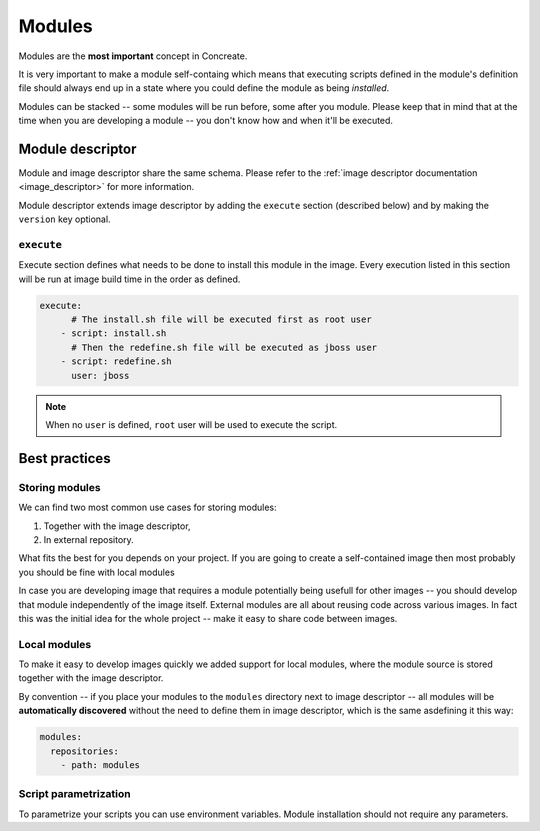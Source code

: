 .. _modules:

Modules
=======

Modules are the **most important** concept in Concreate.

It is very important to make a module self-containg which means that executing
scripts defined in the module's definition file should always end up in a state
where you could define the module as being `installed`.

Modules can be stacked -- some modules will be run before, some after you module.
Please keep that in mind that at the time when you are developing a module -- you don't
know how and when it'll be executed.

Module descriptor
-----------------

Module and image descriptor share the same schema. Please refer to the :ref:`image descriptor documentation <image_descriptor>`
for more information.

Module descriptor extends image descriptor by adding the ``execute`` section
(described below) and by making the ``version`` key optional.

``execute``
^^^^^^^^^^^

Execute section defines what needs to be done to install this module in the image.
Every execution listed in this section will be run at image build time in the order
as defined.

.. code:: yaml

    execute:
          # The install.sh file will be executed first as root user
        - script: install.sh
          # Then the redefine.sh file will be executed as jboss user
        - script: redefine.sh
          user: jboss

.. note::

    When no ``user`` is defined, ``root`` user will be used to execute the script.

Best practices
--------------

Storing modules
^^^^^^^^^^^^^^^

We can find two most common use cases for storing modules:

1. Together with the image descriptor,
2. In external repository.

What fits the best for you depends on your project. If you are going to create a self-contained
image then most probably you should be fine with local modules

In case you are developing image that requires a module potentially being usefull for other images
-- you should develop that module independently of the image itself. External modules are all about
reusing code across various images. In fact this was the initial idea for the whole project --
make it easy to share code between images.

Local modules
^^^^^^^^^^^^^

To make it easy to develop images quickly we added support for local modules,
where the module source is stored together with the image descriptor.

By convention -- if you place your modules to the ``modules`` directory next to image
descriptor -- all modules will be **automatically discovered** without the need to define them in
image descriptor, which is the same asdefining it this way:

.. code:: yaml

    modules:
      repositories:
        - path: modules

Script parametrization
^^^^^^^^^^^^^^^^^^^^^^^^

To parametrize your scripts you can use environment variables. Module installation
should not require any parameters.
